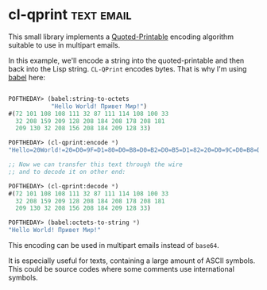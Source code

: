 * cl-qprint :text:email:
:PROPERTIES:
:Documentation: :(
:Docstrings: :)
:Tests:    :|
:Examples: :(
:RepositoryActivity: :(
:CI:       :(
:END:

This small library implements a [[https://tools.ietf.org/html/rfc2045#section-6.7][Quoted-Printable]] encoding algorithm
suitable to use in multipart emails.

In this example, we'll encode a string into the quoted-printable and then
back into the Lisp string. ~CL-QPrint~ encodes bytes. That is why I'm
using [[http://quickdocs.org/babel/][babel]] here:

#+begin_src lisp

POFTHEDAY> (babel:string-to-octets
            "Hello World! Привет Мир!")
#(72 101 108 108 111 32 87 111 114 108 100 33
  32 208 159 209 128 208 184 208 178 208 181
  209 130 32 208 156 208 184 209 128 33)

POFTHEDAY> (cl-qprint:encode *)
"Hello=20World!=20=D0=9F=D1=80=D0=B8=D0=B2=D0=B5=D1=82=20=D0=9C=D0=B8=D1=80!"

;; Now we can transfer this text through the wire
;; and to decode it on other end:

POFTHEDAY> (cl-qprint:decode *)
#(72 101 108 108 111 32 87 111 114 108 100 33
  32 208 159 209 128 208 184 208 178 208 181
  209 130 32 208 156 208 184 209 128 33)

POFTHEDAY> (babel:octets-to-string *)
"Hello World! Привет Мир!"

#+end_src

This encoding can be used in multipart emails instead of ~base64~.

It is especially useful for texts, containing a large amount of ASCII
symbols. This could be source codes where some comments use
international symbols.
